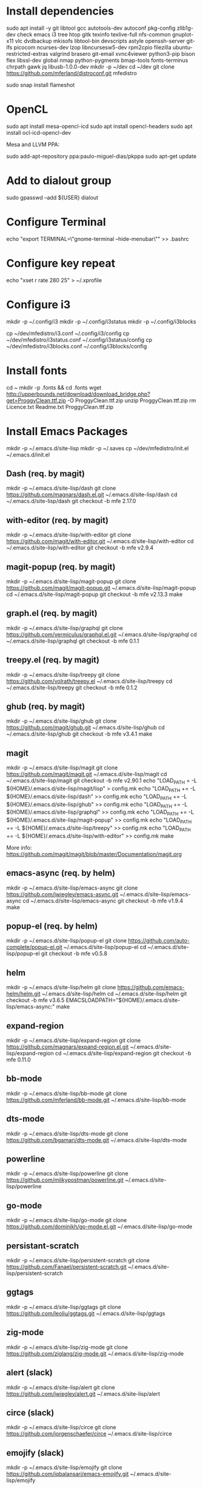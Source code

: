 * Install dependencies

sudo apt install -y git libtool gcc autotools-dev autoconf pkg-config zlib1g-dev check emacs i3 tree htop gitk texinfo texlive-full nfs-common gnuplot-x11 vlc dvdbackup mkisofs libtool-bin devscripts astyle openssh-server git-lfs picocom ncurses-dev lzop libncursesw5-dev rpm2cpio filezilla ubuntu-restricted-extras valgrind brasero git-email xvnc4viewer python3-pip bison flex libssl-dev global nmap python-pygments bmap-tools fonts-terminus chrpath gawk jq libusb-1.0.0-dev
mkdir -p ~/dev
cd ~/dev
git clone https://github.com/mferland/distroconf.git mfedistro

sudo snap install flameshot

* OpenCL

sudo apt install mesa-opencl-icd
sudo apt install opencl-headers
sudo apt install ocl-icd-opencl-dev

Mesa and LLVM PPA:

sudo add-apt-repository ppa:paulo-miguel-dias/pkppa
sudo apt-get update

* Add to dialout group

sudo gpasswd --add ${USER} dialout

* Configure Terminal

echo "export TERMINAL=\"gnome-terminal --hide-menubar\"" >> .bashrc

* Configure key repeat

echo "xset r rate 280 25" > ~/.xprofile

* Configure i3

mkdir -p ~/.config/i3
mkdir -p ~/.config/i3status
mkdir -p ~/.config/i3blocks

cp ~/dev/mfedistro/i3.conf ~/.config/i3/config
cp ~/dev/mfedistro/i3status.conf ~/.config/i3status/config
cp ~/dev/mfedistro/i3blocks.conf ~/.config/i3blocks/config

* Install fonts

cd ~
mkdir -p .fonts && cd .fonts
wget http://upperbounds.net/download/download_bridge.php?get=ProggyClean.ttf.zip -O ProggyClean.ttf.zip
unzip ProggyClean.ttf.zip
rm Licence.txt Readme.txt ProggyClean.ttf.zip

* Install Emacs Packages

mkdir -p ~/.emacs.d/site-lisp
mkdir -p ~/.saves
cp ~/dev/mfedistro/init.el ~/.emacs.d/init.el

** Dash (req. by magit)

mkdir -p ~/.emacs.d/site-lisp/dash
git clone https://github.com/magnars/dash.el.git ~/.emacs.d/site-lisp/dash
cd ~/.emacs.d/site-lisp/dash
git checkout -b mfe 2.17.0

** with-editor (req. by magit)

mkdir -p ~/.emacs.d/site-lisp/with-editor
git clone https://github.com/magit/with-editor.git ~/.emacs.d/site-lisp/with-editor
cd ~/.emacs.d/site-lisp/with-editor
git checkout -b mfe v2.9.4

** magit-popup (req. by magit)

mkdir -p ~/.emacs.d/site-lisp/magit-popup
git clone https://github.com/magit/magit-popup.git ~/.emacs.d/site-lisp/magit-popup
cd ~/.emacs.d/site-lisp/magit-popup
git checkout -b mfe v2.13.3
make

** graph.el (req. by magit)

mkdir -p ~/.emacs.d/site-lisp/graphql
git clone https://github.com/vermiculus/graphql.el.git ~/.emacs.d/site-lisp/graphql
cd ~/.emacs.d/site-lisp/graphql
git checkout -b mfe 0.1.1

** treepy.el (req. by magit)

mkdir -p ~/.emacs.d/site-lisp/treepy
git clone https://github.com/volrath/treepy.el ~/.emacs.d/site-lisp/treepy
cd ~/.emacs.d/site-lisp/treepy
git checkout -b mfe 0.1.2

** ghub (req. by magit)

mkdir -p ~/.emacs.d/site-lisp/ghub
git clone https://github.com/magit/ghub.git ~/.emacs.d/site-lisp/ghub
cd ~/.emacs.d/site-lisp/ghub
git checkout -b mfe v3.4.1
make

** magit

mkdir -p ~/.emacs.d/site-lisp/magit
git clone https://github.com/magit/magit.git ~/.emacs.d/site-lisp/magit
cd ~/.emacs.d/site-lisp/magit
git checkout -b mfe v2.90.1
echo "LOAD_PATH = -L ${HOME}/.emacs.d/site-lisp/magit/lisp" > config.mk
echo "LOAD_PATH += -L ${HOME}/.emacs.d/site-lisp/dash" >> config.mk
echo "LOAD_PATH += -L ${HOME}/.emacs.d/site-lisp/ghub" >> config.mk
echo "LOAD_PATH += -L ${HOME}/.emacs.d/site-lisp/graphql" >> config.mk
echo "LOAD_PATH += -L ${HOME}/.emacs.d/site-lisp/magit-popup" >> config.mk
echo "LOAD_PATH += -L ${HOME}/.emacs.d/site-lisp/treepy" >> config.mk
echo "LOAD_PATH += -L ${HOME}/.emacs.d/site-lisp/with-editor" >> config.mk
make

More info:
https://github.com/magit/magit/blob/master/Documentation/magit.org

** emacs-async (req. by helm)

mkdir -p ~/.emacs.d/site-lisp/emacs-async
git clone https://github.com/jwiegley/emacs-async.git ~/.emacs.d/site-lisp/emacs-async
cd ~/.emacs.d/site-lisp/emacs-async
git checkout -b mfe v1.9.4
make

** popup-el (req. by helm)

mkdir -p ~/.emacs.d/site-lisp/popup-el
git clone https://github.com/auto-complete/popup-el.git ~/.emacs.d/site-lisp/popup-el
cd ~/.emacs.d/site-lisp/popup-el
git checkout -b mfe v0.5.8

** helm

mkdir -p ~/.emacs.d/site-lisp/helm
git clone https://github.com/emacs-helm/helm.git ~/.emacs.d/site-lisp/helm
cd ~/.emacs.d/site-lisp/helm
git checkout -b mfe v3.6.5
EMACSLOADPATH="${HOME}/.emacs.d/site-lisp/emacs-async:" make

** expand-region

mkdir -p ~/.emacs.d/site-lisp/expand-region
git clone https://github.com/magnars/expand-region.el.git ~/.emacs.d/site-lisp/expand-region
cd ~/.emacs.d/site-lisp/expand-region
git checkout -b mfe 0.11.0

** bb-mode

mkdir -p ~/.emacs.d/site-lisp/bb-mode
git clone https://github.com/mferland/bb-mode.git ~/.emacs.d/site-lisp/bb-mode

** dts-mode

mkdir -p ~/.emacs.d/site-lisp/dts-mode
git clone https://github.com/bgamari/dts-mode.git ~/.emacs.d/site-lisp/dts-mode

** powerline

mkdir -p ~/.emacs.d/site-lisp/powerline
git clone https://github.com/milkypostman/powerline.git ~/.emacs.d/site-lisp/powerline

** go-mode

mkdir -p ~/.emacs.d/site-lisp/go-mode
git clone https://github.com/dominikh/go-mode.el.git ~/.emacs.d/site-lisp/go-mode

** persistant-scratch

mkdir -p ~/.emacs.d/site-lisp/persistent-scratch
git clone https://github.com/Fanael/persistent-scratch.git ~/.emacs.d/site-lisp/persistent-scratch

** ggtags


mkdir -p ~/.emacs.d/site-lisp/ggtags
git clone https://github.com/leoliu/ggtags.git ~/.emacs.d/site-lisp/ggtags

** zig-mode

mkdir -p ~/.emacs.d/site-lisp/zig-mode
git clone https://github.com/ziglang/zig-mode.git ~/.emacs.d/site-lisp/zig-mode

** alert (slack)

mkdir -p ~/.emacs.d/site-lisp/alert
git clone https://github.com/jwiegley/alert.git ~/.emacs.d/site-lisp/alert

** circe (slack)

mkdir -p ~/.emacs.d/site-lisp/circe
git clone https://github.com/jorgenschaefer/circe ~/.emacs.d/site-lisp/circe

** emojify (slack)

mkdir -p ~/.emacs.d/site-lisp/emojify
git clone https://github.com/iqbalansari/emacs-emojify.git ~/.emacs.d/site-lisp/emojify

** ht (slack)

mkdir -p ~/.emacs.d/site-lisp/ht
git clone https://github.com/Wilfred/ht.el.git ~/.emacs.d/site-lisp/ht

** oauth2 (slack)

mkdir -p ~/.emacs.d/site-lisp/oauth2
git clone https://github.com/emacsmirror/oauth2.git ~/.emacs.d/site-lisp/oauth2

** request (slack)

mkdir -p ~/.emacs.d/site-lisp/request
git clone https://github.com/tkf/emacs-request.git ~/.emacs.d/site-lisp/request

** websocket (slack)

mkdir -p ~/.emacs.d/site-lisp/websocket
git clone https://github.com/ahyatt/emacs-websocket.git ~/.emacs.d/site-lisp/websocket

** slack

mkdir -p ~/.emacs.d/site-lisp/slack
git clone https://github.com/yuya373/emacs-slack.git ~/.emacs.d/site-lisp/slack

Follow instructions at: https://github.com/yuya373/emacs-slack#how-to-get-token-the-harder-yet-officially-sanctioned-way

*** Token

Open and sign into the slack customization page,
e.g. https://my.slack.com/customize, right click anywhere > inspect
element. Open the console and paste:

window.prompt("your api token is: ", TS.boot_data.api_token)

** yaml

mkdir -p ~/.emacs.d/site-lisp/yaml-mode
git clone https://github.com/yoshiki/yaml-mode.git ~/.emacs.d/site-lisp/yaml-mode

* Install Emacs Server

mkdir -p ~/.config/systemd/user
cp ~/dev/mfedistro/emacs.service ~/.config/systemd/user
systemctl --user enable emacs

mkdir -p ~/bin
cp ~/dev/mfedistro/edit ~/bin/edit
chmod 755 ~/bin/edit
echo "export EDITOR=~/bin/edit" >> ~/.bashrc

cp ~/dev/mfedistro/lock ~/bin/lock
chmod 755 ~/bin/lock

* Weechat

sudo apt install dirmngr gpg-agent apt-transport-https curl
sudo apt-key adv --keyserver hkps://keys.openpgp.org --recv-keys 11E9DE8848F2B65222AA75B8D1820DB22A11534E
echo "deb https://weechat.org/ubuntu hirsute main" | sudo tee /etc/apt/sources.list.d/weechat.list
echo "deb-src https://weechat.org/ubuntu hirsute main" | sudo tee -a /etc/apt/sources.list.d/weechat.list
sudo apt-get update
sudo apt-get install weechat-curses weechat-plugins weechat-python weechat-perl

mkdir -p ~/.weechat/python/autoload
cd ~/.weechat/python
curl -O https://raw.githubusercontent.com/wee-slack/wee-slack/master/wee_slack.py
ln -s ../wee_slack.py autoload
sudo apt install python3-websocket

# get emoji support
cd ~/.weechat/
wget https://raw.githubusercontent.com/wee-slack/wee-slack/master/weemoji.json
# in weechat:
/python reload slack
/set weechat.completion.default_template "%(nicks)|%(irc_channels)|%(emoji)"

Team: amotusteam.slack.com

See: https://github.com/wee-slack/wee-slack#3-start-weechat

* Configure NFS mounts

mkdir -p ~/nas/doc
mkdir -p ~/nas/download
mkdir -p ~/nas/music
mkdir -p ~/nas/picture
mkdir -p ~/nas/video

export TMPFILE=$(mktemp)
echo "" >> $TMPFILE
echo "# local network mounts" >> $TMPFILE
for m in doc download music picture video; do echo "freenas.doom.priv:/mnt/mfe/${m} /home/marc/nas/${m} nfs rsize=8192,wsize=8192,timeo=14,intr 0 0" >> $TMPFILE; done;
sudo -E /bin/sh -c "cat $TMPFILE >> /etc/fstab"

* Xmodmap

echo "clear Mod4" > ~/.Xmodmap
echo "add Mod4 = Muhenkan" >> ~/.Xmodmap

* IBus

ibus-setup
# set shortcut to <Ctrl> <Shift> <Super> space
# Show property panel: Hide automatically
# Add French Canadian keyboard and US English
# uncheck "Use system keyboard layout"
# Note: make sure keyboard dip switch are: 001010

* VirtualBox

echo "deb [arch=amd64] http://download.virtualbox.org/virtualbox/debian focal contrib" | sudo tee -a /etc/apt/sources.list
wget -q https://www.virtualbox.org/download/oracle_vbox_2016.asc -O- | sudo apt-key add -
wget -q https://www.virtualbox.org/download/oracle_vbox.asc -O- | sudo apt-key add -
sudo apt-get update
sudo apt-get install -y virtualbox-6.1
sudo apt-get install -y dkms

** Install symlink to ~/mnt

cd
ln -sf /home/marc/mnt/VirtualBox\ VMs/ VirtualBox\ VMs

** Install Extension Pack (for USB2-3 support)

NOTE: Check the latest version first.

wget https://download.virtualbox.org/virtualbox/6.1.22/Oracle_VM_VirtualBox_Extension_Pack-6.1.22.vbox-extpack
sudo VBoxManage extpack install --replace Oracle_VM_VirtualBox_Extension_Pack-6.1.22.vbox-extpack
sudo usermod -aG vboxusers marc
rm Oracle_VM_VirtualBox_Extension_Pack-6.1.22.vbox-extpack
reboot

** Disable auto capture

Auto capture prevents me from switching desktop when the focus is on
the VirtualBox window.

- File -> Preferences
- Input
- Uncheck 'Auto Capture Keyboard'

* Vagrant

wget https://releases.hashicorp.com/vagrant/2.2.10/vagrant_2.2.10_x86_64.deb
sudo dpkg -i vagrant_2.2.10_x86_64.deb
rm vagrant_2.2.10_x86_64.deb

* Skype

Go to: https://www.skype.com/en/get-skype/
sudo dpkg -i skypeforlinux-64.deb

* NXP Pins Tool

Go to: https://www.nxp.com/pages/pins-tool-for-i.mx-application-processors:PINS-TOOL-IMX?tab=Design_Tools_Tab
sudo dpkg -i pins-tool-for-imx-processors-v5-1_amd64.deb

* Spotify

sudo apt-key adv --keyserver hkp://keyserver.ubuntu.com:80 --recv-keys 931FF8E79F0876134EDDBDCCA87FF9DF48BF1C90
echo deb http://repository.spotify.com stable non-free | sudo tee /etc/apt/sources.list.d/spotify.list
sudo apt-get update
sudo apt-get install -y spotify-client

* Docker

sudo apt-get update
sudo apt-get install -y apt-transport-https ca-certificates curl software-properties-common
curl -fsSL https://download.docker.com/linux/ubuntu/gpg | sudo apt-key add -
sudo apt-key fingerprint 0EBFCD88
sudo add-apt-repository "deb [arch=amd64] https://download.docker.com/linux/ubuntu hirsute stable"
sudo apt-get update
sudo apt-get install -y docker-ce
# test
sudo docker run hello-world

* i3status

mkdir -p ~/.config/i3status/
cp ~/dev/mfedistro/i3status.conf ~/.config/i3status/config

* libdvdcss

sudo apt-get install libdvd-pkg
sudo dpkg-reconfigure libdvd-pkg

* Terminal

Terminus TTF Medium

* git

git config --global user.name "Marc Ferland"
git config --global user.email marc.ferland@gmail.com
git config --global sendemail.from "ferlandm@amotus.ca"
git config --global sendemail.smtpuser "marc.ferland@gmail.com"
git config --global sendemail.smtpserver "smtp.googlemail.com"
git config --global sendemail.smtpencryption tls
git config --global sendemail.smtpserverport 587

* dput

touch ~/.dput.cf
echo "[mentors]" >> ~/.dput.cf
echo "fqdn = mentors.debian.net" >> ~/.dput.cf
echo "incoming = /upload" >> ~/.dput.cf
echo "method = https" >> ~/.dput.cf
echo "allow_unsigned_uploads = 0" >> ~/.dput.cf
echo "progress_indicator = 2" >> ~/.dput.cf
echo "# Allow uploads for UNRELEASED packages" >> ~/.dput.cf
echo "allowed_distributions = .*" >> ~/.dput.cf

* gpg

gpg --import ~/nas/??/mykey_pub.gpg
gpg --allow-secret-key-import --import ~/mykey_sec.gpg
gpg --list-keys

* BACKUP

** GPG

gpg --list-keys
gpg --output mykey_pub.gpg --armor --export KEY
gpg --output mykey_sec.gpg --armor --export-secret-key KEY
cp mykey_*.gpg ~/nas/??

** SSH

cp -a ~/.ssh ~/nas/??
>>>>>>> Add more stuff

** Firefox

Export bookmarks.

* WORK

mkdir ~/mnt
sudo mount /dev/sdb1 ./mnt
sudo chmod 755 ./mnt
echo "/dev/sdb1 /home/marc/mnt ext4 rw,exec 0 0" | sudo tee -a /etc/fstab
* ssh config

mkdir -p ~/.ssh
cat <<EOF > ~/.ssh/config
AddKeysToAgent yes
EOF
